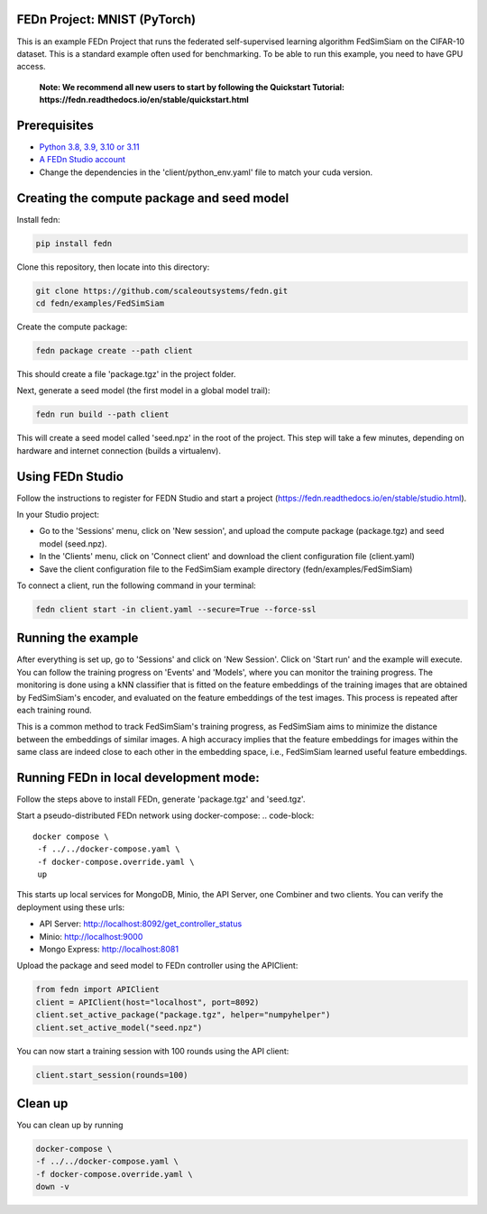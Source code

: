 FEDn Project: MNIST (PyTorch)
-----------------------------

This is an example FEDn Project that runs the federated self-supervised learning algorithm FedSimSiam on 
the CIFAR-10 dataset. This is a standard example often used for benchmarking. To be able to run this example, you 
need to have GPU access. 

   **Note: We recommend all new users to start by following the Quickstart Tutorial: https://fedn.readthedocs.io/en/stable/quickstart.html** 

Prerequisites
-------------

-  `Python 3.8, 3.9, 3.10 or 3.11 <https://www.python.org/downloads>`__
-  `A FEDn Studio account <https://fedn.scaleoutsystems.com/signup>`__   
-  Change the dependencies in the 'client/python_env.yaml' file to match your cuda version.

Creating the compute package and seed model
-------------------------------------------

Install fedn: 

.. code-block::

   pip install fedn

Clone this repository, then locate into this directory:

.. code-block::

   git clone https://github.com/scaleoutsystems/fedn.git
   cd fedn/examples/FedSimSiam

Create the compute package:

.. code-block::

   fedn package create --path client

This should create a file 'package.tgz' in the project folder.

Next, generate a seed model (the first model in a global model trail):

.. code-block::

   fedn run build --path client

This will create a seed model called 'seed.npz' in the root of the project. This step will take a few minutes, depending on hardware and internet connection (builds a virtualenv).  

Using FEDn Studio
-----------------

Follow the instructions to register for FEDN Studio and start a project (https://fedn.readthedocs.io/en/stable/studio.html).

In your Studio project:

- Go to the 'Sessions' menu, click on 'New session', and upload the compute package (package.tgz) and seed model (seed.npz).
- In the 'Clients' menu, click on 'Connect client' and download the client configuration file (client.yaml)
- Save the client configuration file to the FedSimSiam example directory (fedn/examples/FedSimSiam)

To connect a client, run the following command in your terminal:

.. code-block::

   fedn client start -in client.yaml --secure=True --force-ssl


Running the example
-------------------

After everything is set up, go to 'Sessions' and click on 'New Session'. Click on 'Start run' and the example will execute. You can follow the training progress on 'Events' and 'Models', where you 
can monitor the training progress. The monitoring is done using a kNN classifier that is fitted on the feature embeddings of the training images that are obtained by
FedSimSiam's encoder, and evaluated on the feature embeddings of the test images. This process is repeated after each training round.

This is a common method to track FedSimSiam's training progress, as FedSimSiam aims to minimize the distance between the embeddings of similar images.
A high accuracy implies that the feature embeddings for images within the same class are indeed close to each other in the
embedding space, i.e., FedSimSiam learned useful feature embeddings.


Running FEDn in local development mode:
---------------------------------------

Follow the steps above to install FEDn, generate 'package.tgz' and 'seed.tgz'.

Start a pseudo-distributed FEDn network using docker-compose:
.. code-block::

   docker compose \
    -f ../../docker-compose.yaml \
    -f docker-compose.override.yaml \
    up

This starts up local services for MongoDB, Minio, the API Server, one Combiner and two clients. 
You can verify the deployment using these urls: 

- API Server: http://localhost:8092/get_controller_status
- Minio: http://localhost:9000
- Mongo Express: http://localhost:8081

Upload the package and seed model to FEDn controller using the APIClient:

.. code-block::

   from fedn import APIClient
   client = APIClient(host="localhost", port=8092)
   client.set_active_package("package.tgz", helper="numpyhelper")
   client.set_active_model("seed.npz")


You can now start a training session with 100 rounds using the API client:

.. code-block::

   client.start_session(rounds=100)

Clean up 
--------

You can clean up by running

.. code-block::

   docker-compose \
   -f ../../docker-compose.yaml \
   -f docker-compose.override.yaml \
   down -v

